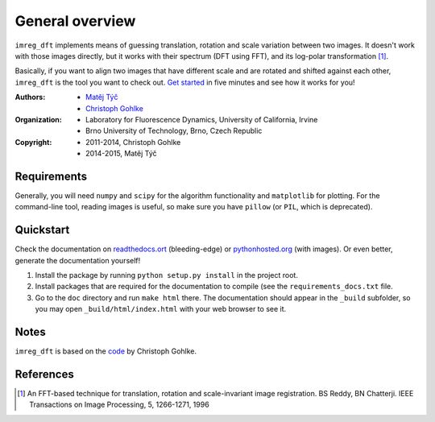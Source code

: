General overview
================

``imreg_dft`` implements means of guessing translation, rotation and scale variation between two images.
It doesn't work with those images directly, but it works with their spectrum (DFT using FFT), and its log-polar transformation [1]_.

Basically, if you want to align two images that have different scale and are rotated and shifted against each other, ``imreg_dft`` is the tool you want to check out.
`Get started <Quickstart>`_ in five minutes and see how it works for you!

:Authors:
  - `Matěj Týč <https://github.com/matejak>`_
  - `Christoph Gohlke <http://www.lfd.uci.edu/~gohlke/>`_

:Organization:
  - Laboratory for Fluorescence Dynamics, University of California, Irvine
  - Brno University of Technology, Brno, Czech Republic

:Copyright:
  - 2011-2014, Christoph Gohlke
  - 2014-2015, Matěj Týč

.. _requirements:
 
Requirements
------------
Generally, you will need ``numpy`` and ``scipy`` for the algorithm functionality and ``matplotlib`` for plotting.
For the command-line tool, reading images is useful, so make sure you have ``pillow`` (or ``PIL``, which is deprecated).

Quickstart
----------

Check the documentation on `readthedocs.ort <http://imreg-dft.readthedocs.org/en/latest/quickstart.html>`_ (bleeding-edge) or `pythonhosted.org <http://pythonhosted.org/imreg_dft/quickstart.html>`_ (with images).
Or even better, generate the documentation yourself! 

1. Install the package by running ``python setup.py install`` in the project root.
#. Install packages that are required for the documentation to compile (see the ``requirements_docs.txt`` file.
#. Go to the ``doc`` directory and run ``make html`` there.
   The documentation should appear in the ``_build`` subfolder, so you may open ``_build/html/index.html`` with your web browser to see it.

Notes
-----

``imreg_dft`` is based on the `code <http://www.lfd.uci.edu/~gohlke/code/imreg.py.html>`_ by Christoph Gohlke.

References
----------
.. [1] An FFT-based technique for translation, rotation and scale-invariant
    image registration. BS Reddy, BN Chatterji.
    IEEE Transactions on Image Processing, 5, 1266-1271, 1996

